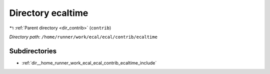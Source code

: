 .. _dir__home_runner_work_ecal_ecal_contrib_ecaltime:


Directory ecaltime
==================


|exhale_lsh| :ref:`Parent directory <dir_contrib>` (``contrib``)

.. |exhale_lsh| unicode:: U+021B0 .. UPWARDS ARROW WITH TIP LEFTWARDS


*Directory path:* ``/home/runner/work/ecal/ecal/contrib/ecaltime``

Subdirectories
--------------

- :ref:`dir__home_runner_work_ecal_ecal_contrib_ecaltime_include`



